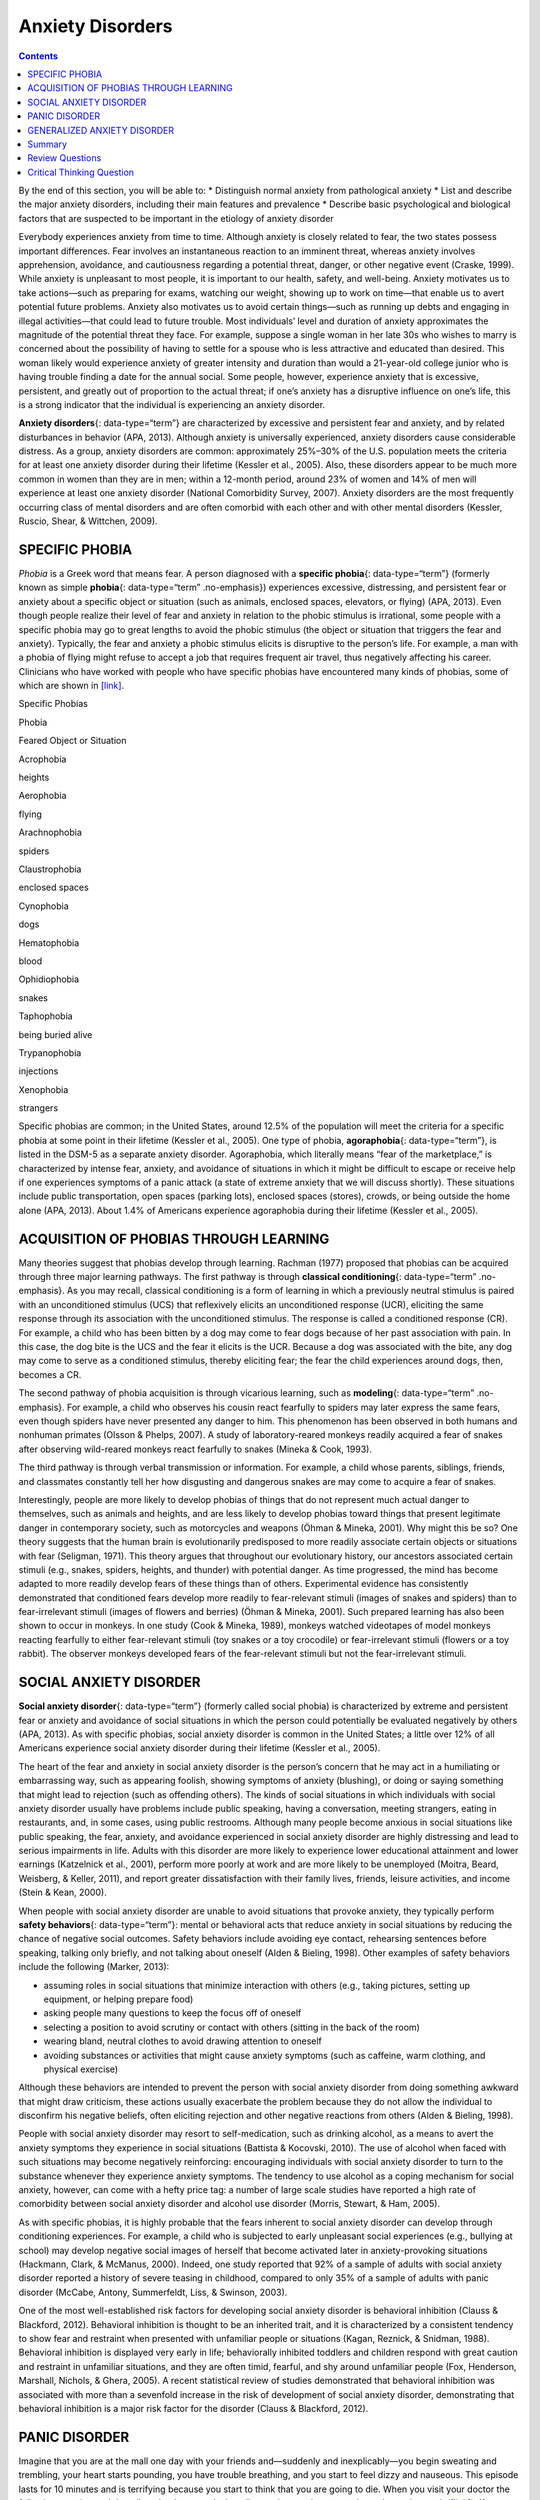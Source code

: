 =================
Anxiety Disorders
=================



.. contents::
   :depth: 3
..

.. container::

   By the end of this section, you will be able to: \* Distinguish
   normal anxiety from pathological anxiety \* List and describe the
   major anxiety disorders, including their main features and prevalence
   \* Describe basic psychological and biological factors that are
   suspected to be important in the etiology of anxiety disorder

Everybody experiences anxiety from time to time. Although anxiety is
closely related to fear, the two states possess important differences.
Fear involves an instantaneous reaction to an imminent threat, whereas
anxiety involves apprehension, avoidance, and cautiousness regarding a
potential threat, danger, or other negative event (Craske, 1999). While
anxiety is unpleasant to most people, it is important to our health,
safety, and well-being. Anxiety motivates us to take actions—such as
preparing for exams, watching our weight, showing up to work on
time—that enable us to avert potential future problems. Anxiety also
motivates us to avoid certain things—such as running up debts and
engaging in illegal activities—that could lead to future trouble. Most
individuals’ level and duration of anxiety approximates the magnitude of
the potential threat they face. For example, suppose a single woman in
her late 30s who wishes to marry is concerned about the possibility of
having to settle for a spouse who is less attractive and educated than
desired. This woman likely would experience anxiety of greater intensity
and duration than would a 21-year-old college junior who is having
trouble finding a date for the annual social. Some people, however,
experience anxiety that is excessive, persistent, and greatly out of
proportion to the actual threat; if one’s anxiety has a disruptive
influence on one’s life, this is a strong indicator that the individual
is experiencing an anxiety disorder.

**Anxiety disorders**\ {: data-type=“term”} are characterized by
excessive and persistent fear and anxiety, and by related disturbances
in behavior (APA, 2013). Although anxiety is universally experienced,
anxiety disorders cause considerable distress. As a group, anxiety
disorders are common: approximately 25%–30% of the U.S. population meets
the criteria for at least one anxiety disorder during their lifetime
(Kessler et al., 2005). Also, these disorders appear to be much more
common in women than they are in men; within a 12-month period, around
23% of women and 14% of men will experience at least one anxiety
disorder (National Comorbidity Survey, 2007). Anxiety disorders are the
most frequently occurring class of mental disorders and are often
comorbid with each other and with other mental disorders (Kessler,
Ruscio, Shear, & Wittchen, 2009).

SPECIFIC PHOBIA
===============

*Phobia* is a Greek word that means fear. A person diagnosed with a
**specific phobia**\ {: data-type=“term”} (formerly known as simple
**phobia**\ {: data-type=“term” .no-emphasis}) experiences excessive,
distressing, and persistent fear or anxiety about a specific object or
situation (such as animals, enclosed spaces, elevators, or flying) (APA,
2013). Even though people realize their level of fear and anxiety in
relation to the phobic stimulus is irrational, some people with a
specific phobia may go to great lengths to avoid the phobic stimulus
(the object or situation that triggers the fear and anxiety). Typically,
the fear and anxiety a phobic stimulus elicits is disruptive to the
person’s life. For example, a man with a phobia of flying might refuse
to accept a job that requires frequent air travel, thus negatively
affecting his career. Clinicians who have worked with people who have
specific phobias have encountered many kinds of phobias, some of which
are shown in `[link] <#Table_15_04_01>`__.

.. raw:: html

   <table id="Table_15_04_01" summary="A table of two columns lists phobias and their associated feared object or situation. Acrophobia is fear of heights, aerophobia is fear of flying, arachnophobia is fear of spiders, claustrophobia is fear of enclosed spaces, cynophobia is fear of dogs, hematophobia is fear of blood, ophidiophobia is fear of snakes, taphophobia is fear of being buried alive, trypanophobia is fear of injections, and xenophobia is fear of strangers.">

.. raw:: html

   <caption>

Specific Phobias

.. raw:: html

   </caption>

.. raw:: html

   <thead>

.. raw:: html

   <tr>

.. raw:: html

   <th>

Phobia

.. raw:: html

   </th>

.. raw:: html

   <th>

Feared Object or Situation

.. raw:: html

   </th>

.. raw:: html

   </tr>

.. raw:: html

   </thead>

.. raw:: html

   <tbody>

.. raw:: html

   <tr>

.. raw:: html

   <td>

Acrophobia

.. raw:: html

   </td>

.. raw:: html

   <td>

heights

.. raw:: html

   </td>

.. raw:: html

   </tr>

.. raw:: html

   <tr>

.. raw:: html

   <td>

Aerophobia

.. raw:: html

   </td>

.. raw:: html

   <td>

flying

.. raw:: html

   </td>

.. raw:: html

   </tr>

.. raw:: html

   <tr>

.. raw:: html

   <td>

Arachnophobia

.. raw:: html

   </td>

.. raw:: html

   <td>

spiders

.. raw:: html

   </td>

.. raw:: html

   </tr>

.. raw:: html

   <tr>

.. raw:: html

   <td>

Claustrophobia

.. raw:: html

   </td>

.. raw:: html

   <td>

enclosed spaces

.. raw:: html

   </td>

.. raw:: html

   </tr>

.. raw:: html

   <tr>

.. raw:: html

   <td>

Cynophobia

.. raw:: html

   </td>

.. raw:: html

   <td>

dogs

.. raw:: html

   </td>

.. raw:: html

   </tr>

.. raw:: html

   <tr>

.. raw:: html

   <td>

Hematophobia

.. raw:: html

   </td>

.. raw:: html

   <td>

blood

.. raw:: html

   </td>

.. raw:: html

   </tr>

.. raw:: html

   <tr>

.. raw:: html

   <td>

Ophidiophobia

.. raw:: html

   </td>

.. raw:: html

   <td>

snakes

.. raw:: html

   </td>

.. raw:: html

   </tr>

.. raw:: html

   <tr>

.. raw:: html

   <td>

Taphophobia

.. raw:: html

   </td>

.. raw:: html

   <td>

being buried alive

.. raw:: html

   </td>

.. raw:: html

   </tr>

.. raw:: html

   <tr>

.. raw:: html

   <td>

Trypanophobia

.. raw:: html

   </td>

.. raw:: html

   <td>

injections

.. raw:: html

   </td>

.. raw:: html

   </tr>

.. raw:: html

   <tr>

.. raw:: html

   <td>

Xenophobia

.. raw:: html

   </td>

.. raw:: html

   <td>

strangers

.. raw:: html

   </td>

.. raw:: html

   </tr>

.. raw:: html

   </tbody>

.. raw:: html

   </table>

Specific phobias are common; in the United States, around 12.5% of the
population will meet the criteria for a specific phobia at some point in
their lifetime (Kessler et al., 2005). One type of phobia,
**agoraphobia**\ {: data-type=“term”}, is listed in the DSM-5 as a
separate anxiety disorder. Agoraphobia, which literally means “fear of
the marketplace,” is characterized by intense fear, anxiety, and
avoidance of situations in which it might be difficult to escape or
receive help if one experiences symptoms of a panic attack (a state of
extreme anxiety that we will discuss shortly). These situations include
public transportation, open spaces (parking lots), enclosed spaces
(stores), crowds, or being outside the home alone (APA, 2013). About
1.4% of Americans experience agoraphobia during their lifetime (Kessler
et al., 2005).

ACQUISITION OF PHOBIAS THROUGH LEARNING
=======================================

Many theories suggest that phobias develop through learning. Rachman
(1977) proposed that phobias can be acquired through three major
learning pathways. The first pathway is through **classical
conditioning**\ {: data-type=“term” .no-emphasis}. As you may recall,
classical conditioning is a form of learning in which a previously
neutral stimulus is paired with an unconditioned stimulus (UCS) that
reflexively elicits an unconditioned response (UCR), eliciting the same
response through its association with the unconditioned stimulus. The
response is called a conditioned response (CR). For example, a child who
has been bitten by a dog may come to fear dogs because of her past
association with pain. In this case, the dog bite is the UCS and the
fear it elicits is the UCR. Because a dog was associated with the bite,
any dog may come to serve as a conditioned stimulus, thereby eliciting
fear; the fear the child experiences around dogs, then, becomes a CR.

The second pathway of phobia acquisition is through vicarious learning,
such as **modeling**\ {: data-type=“term” .no-emphasis}. For example, a
child who observes his cousin react fearfully to spiders may later
express the same fears, even though spiders have never presented any
danger to him. This phenomenon has been observed in both humans and
nonhuman primates (Olsson & Phelps, 2007). A study of laboratory-reared
monkeys readily acquired a fear of snakes after observing wild-reared
monkeys react fearfully to snakes (Mineka & Cook, 1993).

The third pathway is through verbal transmission or information. For
example, a child whose parents, siblings, friends, and classmates
constantly tell her how disgusting and dangerous snakes are may come to
acquire a fear of snakes.

Interestingly, people are more likely to develop phobias of things that
do not represent much actual danger to themselves, such as animals and
heights, and are less likely to develop phobias toward things that
present legitimate danger in contemporary society, such as motorcycles
and weapons (Öhman & Mineka, 2001). Why might this be so? One theory
suggests that the human brain is evolutionarily predisposed to more
readily associate certain objects or situations with fear (Seligman,
1971). This theory argues that throughout our evolutionary history, our
ancestors associated certain stimuli (e.g., snakes, spiders, heights,
and thunder) with potential danger. As time progressed, the mind has
become adapted to more readily develop fears of these things than of
others. Experimental evidence has consistently demonstrated that
conditioned fears develop more readily to fear-relevant stimuli (images
of snakes and spiders) than to fear-irrelevant stimuli (images of
flowers and berries) (Öhman & Mineka, 2001). Such prepared learning has
also been shown to occur in monkeys. In one study (Cook & Mineka, 1989),
monkeys watched videotapes of model monkeys reacting fearfully to either
fear-relevant stimuli (toy snakes or a toy crocodile) or fear-irrelevant
stimuli (flowers or a toy rabbit). The observer monkeys developed fears
of the fear-relevant stimuli but not the fear-irrelevant stimuli.

SOCIAL ANXIETY DISORDER
=======================

**Social anxiety disorder**\ {: data-type=“term”} (formerly called
social phobia) is characterized by extreme and persistent fear or
anxiety and avoidance of social situations in which the person could
potentially be evaluated negatively by others (APA, 2013). As with
specific phobias, social anxiety disorder is common in the United
States; a little over 12% of all Americans experience social anxiety
disorder during their lifetime (Kessler et al., 2005).

The heart of the fear and anxiety in social anxiety disorder is the
person’s concern that he may act in a humiliating or embarrassing way,
such as appearing foolish, showing symptoms of anxiety (blushing), or
doing or saying something that might lead to rejection (such as
offending others). The kinds of social situations in which individuals
with social anxiety disorder usually have problems include public
speaking, having a conversation, meeting strangers, eating in
restaurants, and, in some cases, using public restrooms. Although many
people become anxious in social situations like public speaking, the
fear, anxiety, and avoidance experienced in social anxiety disorder are
highly distressing and lead to serious impairments in life. Adults with
this disorder are more likely to experience lower educational attainment
and lower earnings (Katzelnick et al., 2001), perform more poorly at
work and are more likely to be unemployed (Moitra, Beard, Weisberg, &
Keller, 2011), and report greater dissatisfaction with their family
lives, friends, leisure activities, and income (Stein & Kean, 2000).

When people with social anxiety disorder are unable to avoid situations
that provoke anxiety, they typically perform **safety behaviors**\ {:
data-type=“term”}: mental or behavioral acts that reduce anxiety in
social situations by reducing the chance of negative social outcomes.
Safety behaviors include avoiding eye contact, rehearsing sentences
before speaking, talking only briefly, and not talking about oneself
(Alden & Bieling, 1998). Other examples of safety behaviors include the
following (Marker, 2013):

-  assuming roles in social situations that minimize interaction with
   others (e.g., taking pictures, setting up equipment, or helping
   prepare food)
-  asking people many questions to keep the focus off of oneself
-  selecting a position to avoid scrutiny or contact with others
   (sitting in the back of the room)
-  wearing bland, neutral clothes to avoid drawing attention to oneself
-  avoiding substances or activities that might cause anxiety symptoms
   (such as caffeine, warm clothing, and physical exercise)

Although these behaviors are intended to prevent the person with social
anxiety disorder from doing something awkward that might draw criticism,
these actions usually exacerbate the problem because they do not allow
the individual to disconfirm his negative beliefs, often eliciting
rejection and other negative reactions from others (Alden & Bieling,
1998).

People with social anxiety disorder may resort to self-medication, such
as drinking alcohol, as a means to avert the anxiety symptoms they
experience in social situations (Battista & Kocovski, 2010). The use of
alcohol when faced with such situations may become negatively
reinforcing: encouraging individuals with social anxiety disorder to
turn to the substance whenever they experience anxiety symptoms. The
tendency to use alcohol as a coping mechanism for social anxiety,
however, can come with a hefty price tag: a number of large scale
studies have reported a high rate of comorbidity between social anxiety
disorder and alcohol use disorder (Morris, Stewart, & Ham, 2005).

As with specific phobias, it is highly probable that the fears inherent
to social anxiety disorder can develop through conditioning experiences.
For example, a child who is subjected to early unpleasant social
experiences (e.g., bullying at school) may develop negative social
images of herself that become activated later in anxiety-provoking
situations (Hackmann, Clark, & McManus, 2000). Indeed, one study
reported that 92% of a sample of adults with social anxiety disorder
reported a history of severe teasing in childhood, compared to only 35%
of a sample of adults with panic disorder (McCabe, Antony, Summerfeldt,
Liss, & Swinson, 2003).

One of the most well-established risk factors for developing social
anxiety disorder is behavioral inhibition (Clauss & Blackford, 2012).
Behavioral inhibition is thought to be an inherited trait, and it is
characterized by a consistent tendency to show fear and restraint when
presented with unfamiliar people or situations (Kagan, Reznick, &
Snidman, 1988). Behavioral inhibition is displayed very early in life;
behaviorally inhibited toddlers and children respond with great caution
and restraint in unfamiliar situations, and they are often timid,
fearful, and shy around unfamiliar people (Fox, Henderson, Marshall,
Nichols, & Ghera, 2005). A recent statistical review of studies
demonstrated that behavioral inhibition was associated with more than a
sevenfold increase in the risk of development of social anxiety
disorder, demonstrating that behavioral inhibition is a major risk
factor for the disorder (Clauss & Blackford, 2012).

PANIC DISORDER
==============

Imagine that you are at the mall one day with your friends and—suddenly
and inexplicably—you begin sweating and trembling, your heart starts
pounding, you have trouble breathing, and you start to feel dizzy and
nauseous. This episode lasts for 10 minutes and is terrifying because
you start to think that you are going to die. When you visit your doctor
the following morning and describe what happened, she tells you that you
have experienced a panic attack (`[link] <#Figure_15_04_Panic>`__). If
you experience another one of these episodes two weeks later and worry
for a month or more that similar episodes will occur in the future, it
is likely that you have developed panic disorder.

|A diagram shows an outline of a person’s upper body. Within this
outline, some of the major organs appear. The brain is labeled, “Feeling
dizzy, unsteady, lightheaded.” The heart is labeled, “Chest pain,
palpitations and/or accelerated heart rate.” The lungs are labeled,
“Shortness of breath.” The stomach is labeled, “Nausea or abdominal
distress.”|\ {: #Figure_15_04_Panic}

People with **panic disorder**\ {: data-type=“term”} experience
recurrent (more than one) and unexpected panic attacks, along with at
least one month of persistent concern about additional panic attacks,
worry over the consequences of the attacks, or self-defeating changes in
behavior related to the attacks (e.g., avoidance of exercise or
unfamiliar situations) (APA, 2013). As is the case with other anxiety
disorders, the panic attacks cannot result from the physiological
effects of drugs and other substances, a medical condition, or another
mental disorder. A **panic attack**\ {: data-type=“term”} is defined as
a period of extreme fear or discomfort that develops abruptly and
reaches a peak within 10 minutes. Its symptoms include accelerated heart
rate, sweating, trembling, choking sensations, hot flashes or chills,
dizziness or lightheadedness, fears of losing control or going crazy,
and fears of dying (APA, 2013). Sometimes panic attacks are expected,
occurring in response to specific environmental triggers (such as being
in a tunnel); other times, these episodes are unexpected and emerge
randomly (such as when relaxing). According to the DSM-5, the person
must experience unexpected panic attacks to qualify for a diagnosis of
panic disorder.

Experiencing a panic attack is often terrifying. Rather than recognizing
the symptoms of a panic attack merely as signs of intense anxiety,
individuals with panic disorder often misinterpret them as a sign that
something is intensely wrong internally (thinking, for example, that the
pounding heart represents an impending heart attack). Panic attacks can
occasionally precipitate trips to the emergency room because several
symptoms of panic attacks are, in fact, similar to those associated with
heart problems (e.g., palpitations, racing pulse, and a pounding
sensation in the chest) (Root, 2000). Unsurprisingly, those with panic
disorder fear future attacks and may become preoccupied with modifying
their behavior in an effort to avoid future panic attacks. For this
reason, panic disorder is often characterized as fear of fear (Goldstein
& Chambless, 1978).

Panic attacks themselves are not mental disorders. Indeed, around 23% of
Americans experience isolated panic attacks in their lives without
meeting the criteria for panic disorder (Kessler et al., 2006),
indicating that panic attacks are fairly common. Panic disorder is, of
course, much less common, afflicting 4.7% of Americans during their
lifetime (Kessler et al., 2005). Many people with panic disorder develop
agoraphobia, which is marked by fear and avoidance of situations in
which escape might be difficult or help might not be available if one
were to develop symptoms of a panic attack. People with panic disorder
often experience a comorbid disorder, such as other anxiety disorders or
major depressive disorder (APA, 2013).

Researchers are not entirely sure what causes panic disorder. Children
are at a higher risk of developing panic disorder if their parents have
the disorder (Biederman et al., 2001), and family and twins studies
indicate that the heritability of panic disorder is around 43% (Hettema,
Neale, & Kendler, 2001). The exact genes and gene functions involved in
this disorder, however, are not well-understood (APA, 2013).
Neurobiological theories of panic disorder suggest that a region of the
brain called the **locus coeruleus**\ {: data-type=“term”} may play a
role in this disorder. Located in the brainstem, the locus coeruleus is
the brain’s major source of norepinephrine, a neurotransmitter that
triggers the body’s fight-or-flight response. Activation of the locus
coeruleus is associated with anxiety and fear, and research with
nonhuman primates has shown that stimulating the locus coeruleus either
electrically or through drugs produces panic-like symptoms (Charney et
al., 1990). Such findings have led to the theory that panic disorder may
be caused by abnormal norepinephrine activity in the locus coeruleus
(Bremner, Krystal, Southwick, & Charney, 1996).

Conditioning theories of panic disorder propose that panic attacks are
**classical conditioning**\ {: data-type=“term” .no-emphasis} responses
to subtle bodily sensations resembling those normally occurring when one
is anxious or frightened (Bouton, Mineka, & Barlow, 2001). For example,
consider a child who has asthma. An acute asthma attack produces
sensations, such as shortness of breath, coughing, and chest tightness,
that typically elicit fear and anxiety. Later, when the child
experiences subtle symptoms that resemble the frightening symptoms of
earlier asthma attacks (such as shortness of breath after climbing
stairs), he may become anxious, fearful, and then experience a panic
attack. In this situation, the subtle symptoms would represent a
conditioned stimulus, and the panic attack would be a conditioned
response. The finding that panic disorder is nearly three times as
frequent among people with asthma as it is among people without asthma
(Weiser, 2007) supports the possibility that panic disorder has the
potential to develop through classical conditioning.

Cognitive factors may play an integral part in panic disorder.
Generally, cognitive theories (Clark, 1996) argue that those with panic
disorder are prone to interpret ordinary bodily sensations
catastrophically, and these fearful interpretations set the stage for
panic attacks. For example, a person might detect bodily changes that
are routinely triggered by innocuous events such getting up from a
seated position (dizziness), exercising (increased heart rate, shortness
of breath), or drinking a large cup of coffee (increased heart rate,
trembling). The individual interprets these subtle bodily changes
catastrophically (“Maybe I’m having a heart attack!”). Such
interpretations create fear and anxiety, which trigger additional
physical symptoms; subsequently, the person experiences a panic attack.
Support of this contention rests with findings that people with more
severe catastrophic thoughts about sensations have more frequent and
severe panic attacks, and among those with panic disorder, reducing
catastrophic cognitions about their sensations is as effective as
medication in reducing panic attacks (Good & Hinton, 2009).

GENERALIZED ANXIETY DISORDER
============================

Alex was always worried about many things. He worried that his children
would drown when they played at the beach. Each time he left the house,
he worried that an electrical short circuit would start a fire in his
home. He worried that his wife would lose her job at the prestigious law
firm. He worried that his daughter’s minor staph infection could turn
into a massive life-threatening condition. These and other worries
constantly weighed heavily on Alex’s mind, so much so that they made it
difficult for him to make decisions and often left him feeling tense,
irritable, and worn out. One night, Alex’s wife was to drive their son
home from a soccer game. However, his wife stayed after the game and
talked with some of the other parents, resulting in her arriving home 45
minutes late. Alex had tried to call his cell phone three or four times,
but he could not get through because the soccer field did not have a
signal. Extremely worried, Alex eventually called the police, convinced
that his wife and son had not arrived home because they had been in a
terrible car accident.

Alex suffers from **generalized anxiety disorder**\ {:
data-type=“term”}: a relatively continuous state of excessive,
uncontrollable, and pointless worry and apprehension. People with
generalized anxiety disorder often worry about routine, everyday things,
even though their concerns are unjustified
(`[link] <#Figure_15_04_Worry>`__). For example, an individual may worry
about her health and finances, the health of family members, the safety
of her children, or minor matters (e.g., being late for an appointment)
without having any legitimate reason for doing so (APA, 2013). A
diagnosis of generalized anxiety disorder requires that the diffuse
worrying and apprehension characteristic of this disorder—what Sigmund
**Freud**\ {: data-type=“term” .no-emphasis} referred to as
free-floating anxiety—is not part of another disorder, occurs more days
than not for at least six months, and is accompanied by any three of the
following symptoms: restlessness, difficulty concentrating, being easily
fatigued, muscle tension, irritability, and sleep difficulties.

|AA photograph shows a woman biting her fingernails.|\ {:
#Figure_15_04_Worry}

About 5.7% of the U.S. population will develop symptoms of generalized
anxiety disorder during their lifetime (Kessler et al., 2005), and
females are 2 times as likely as males to experience the disorder (APA,
2013). Generalized anxiety disorder is highly comorbid with mood
disorders and other anxiety disorders (Noyes, 2001), and it tends to be
chronic. Also, generalized anxiety disorder appears to increase the risk
for heart attacks and strokes, especially in people with preexisting
heart conditions (Martens et al., 2010).

Although there have been few investigations aimed at determining the
heritability of generalized anxiety disorder, a summary of available
family and twin studies suggests that genetic factors play a modest role
in the disorder (Hettema et al., 2001). Cognitive theories of
generalized anxiety disorder suggest that worry represents a mental
strategy to avoid more powerful negative emotions (Aikins & Craske,
2001), perhaps stemming from earlier unpleasant or traumatic
experiences. Indeed, one longitudinal study found that childhood
maltreatment was strongly related to the development of this disorder
during adulthood (Moffitt et al., 2007); worrying might distract people
from remembering painful childhood experiences.

Summary
=======

Anxiety disorders are a group of disorders in which a person experiences
excessive, persistent, and distressing fear and anxiety that interferes
with normal functioning. Anxiety disorders include specific phobia: a
specific unrealistic fear; social anxiety disorder: extreme fear and
avoidance of social situations; panic disorder: suddenly overwhelmed by
panic even though there is no apparent reason to be frightened;
agoraphobia: an intense fear and avoidance of situations in which it
might be difficult to escape; and generalized anxiety disorder: a
relatively continuous state of tension, apprehension, and dread.

Review Questions
================

.. container::

   .. container::

      In which of the following anxiety disorders is the person in a
      continuous state of excessive, pointless worry and apprehension?

      1. panic disorder
      2. generalized anxiety disorder
      3. agoraphobia
      4. social anxiety disorder {: type=“a”}

   .. container::

      B

.. container::

   .. container::

      Which of the following would constitute a safety behavior?

      1. encountering a phobic stimulus in the company of other people
      2. avoiding a field where snakes are likely to be present
      3. avoiding eye contact
      4. worrying as a distraction from painful memories {: type=“a”}

   .. container::

      C

Critical Thinking Question
==========================

.. container::

   .. container::

      Describe how cognitive theories of the etiology of anxiety
      disorders differ from learning theories.

   .. container::

      Learning theories suggest that some anxiety disorders, especially
      specific phobia, can develop through a number of learning
      mechanisms. These mechanisms can include classical and operant
      conditioning, modeling, or vicarious learning. Cognitive theories,
      in contrast, assume that some anxiety disorder, especially panic
      disorder, develop through cognitive misinterpretations of anxiety
      and other symptoms.

.. glossary::

   agoraphobia
      anxiety disorder characterized by intense fear, anxiety, and
      avoidance of situations in which it might be difficult to escape
      if one experiences symptoms of a panic attack ^
   anxiety disorder
      characterized by excessive and persistent fear and anxiety, and by
      related disturbances in behavior ^
   generalized anxiety disorder
      characterized by a continuous state of excessive, uncontrollable,
      and pointless worry and apprehension ^
   locus coeruleus
      area of the brainstem that contains norepinephrine, a
      neurotransmitter that triggers the body’s fight-or-flight
      response; has been implicated in panic disorder ^
   panic attack
      period of extreme fear or discomfort that develops abruptly;
      symptoms of panic attacks are both physiological and psychological
      ^
   panic disorder
      anxiety disorder characterized by unexpected panic attacks, along
      with at least one month of worry about panic attacks or
      self-defeating behavior related to the attacks ^
   safety behavior
      mental and behavior acts designed to reduce anxiety in social
      situations by reducing the chance of negative social outcomes;
      common in social anxiety disorder ^
   social anxiety disorder
      characterized by extreme and persistent fear or anxiety and
      avoidance of social situations in which one could potentially be
      evaluated negatively by others ^
   specific phobia
      anxiety disorder characterized by excessive, distressing, and
      persistent fear or anxiety about a specific object or situation

.. |A diagram shows an outline of a person’s upper body. Within this outline, some of the major organs appear. The brain is labeled, “Feeling dizzy, unsteady, lightheaded.” The heart is labeled, “Chest pain, palpitations and/or accelerated heart rate.” The lungs are labeled, “Shortness of breath.” The stomach is labeled, “Nausea or abdominal distress.”| image:: ../resources/CNX_Psych_15_04_Panic.jpg
.. |AA photograph shows a woman biting her fingernails.| image:: ../resources/CNX_Psych_15_04_Worry.jpg
